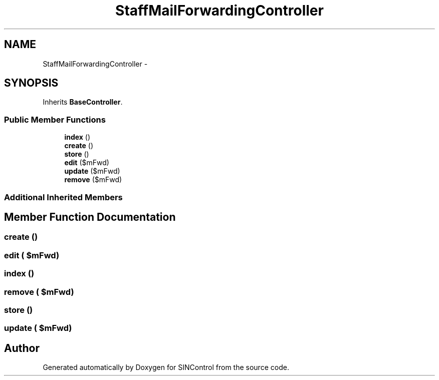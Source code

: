 .TH "StaffMailForwardingController" 3 "Thu May 21 2015" "SINControl" \" -*- nroff -*-
.ad l
.nh
.SH NAME
StaffMailForwardingController \- 
.SH SYNOPSIS
.br
.PP
.PP
Inherits \fBBaseController\fP\&.
.SS "Public Member Functions"

.in +1c
.ti -1c
.RI "\fBindex\fP ()"
.br
.ti -1c
.RI "\fBcreate\fP ()"
.br
.ti -1c
.RI "\fBstore\fP ()"
.br
.ti -1c
.RI "\fBedit\fP ($mFwd)"
.br
.ti -1c
.RI "\fBupdate\fP ($mFwd)"
.br
.ti -1c
.RI "\fBremove\fP ($mFwd)"
.br
.in -1c
.SS "Additional Inherited Members"
.SH "Member Function Documentation"
.PP 
.SS "create ()"

.SS "edit ( $mFwd)"

.SS "index ()"

.SS "remove ( $mFwd)"

.SS "store ()"

.SS "update ( $mFwd)"


.SH "Author"
.PP 
Generated automatically by Doxygen for SINControl from the source code\&.
